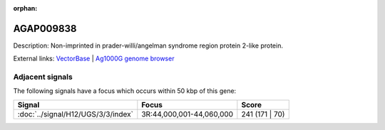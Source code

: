:orphan:

AGAP009838
=============





Description: Non-imprinted in prader-willi/angelman syndrome region protein 2-like protein.

External links:
`VectorBase <https://www.vectorbase.org/Anopheles_gambiae/Gene/Summary?g=AGAP009838>`_ |
`Ag1000G genome browser <https://www.malariagen.net/apps/ag1000g/phase1-AR3/index.html?genome_region=3R:44077549-44079059#genomebrowser>`_



Adjacent signals
----------------

The following signals have a focus which occurs within 50 kbp of this gene:



.. cssclass:: table-hover
.. csv-table::
    :widths: auto
    :header: Signal,Focus,Score

    :doc:`../signal/H12/UGS/3/3/index`,"3R:44,000,001-44,060,000",241 (171 | 70)
    




